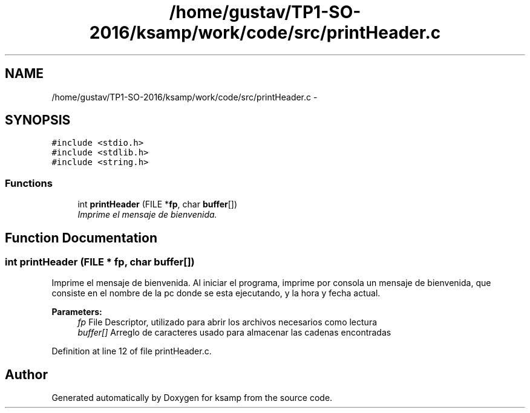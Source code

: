 .TH "/home/gustav/TP1-SO-2016/ksamp/work/code/src/printHeader.c" 3 "Sat Sep 24 2016" "ksamp" \" -*- nroff -*-
.ad l
.nh
.SH NAME
/home/gustav/TP1-SO-2016/ksamp/work/code/src/printHeader.c \- 
.SH SYNOPSIS
.br
.PP
\fC#include <stdio\&.h>\fP
.br
\fC#include <stdlib\&.h>\fP
.br
\fC#include <string\&.h>\fP
.br

.SS "Functions"

.in +1c
.ti -1c
.RI "int \fBprintHeader\fP (FILE *\fBfp\fP, char \fBbuffer\fP[])"
.br
.RI "\fIImprime el mensaje de bienvenida\&. \fP"
.in -1c
.SH "Function Documentation"
.PP 
.SS "int printHeader (FILE * fp, char buffer[])"

.PP
Imprime el mensaje de bienvenida\&. Al iniciar el programa, imprime por consola un mensaje de bienvenida, que consiste en el nombre de la pc donde se esta ejecutando, y la hora y fecha actual\&. 
.PP
\fBParameters:\fP
.RS 4
\fIfp\fP File Descriptor, utilizado para abrir los archivos necesarios como lectura 
.br
\fIbuffer[]\fP Arreglo de caracteres usado para almacenar las cadenas encontradas 
.RE
.PP

.PP
Definition at line 12 of file printHeader\&.c\&.
.SH "Author"
.PP 
Generated automatically by Doxygen for ksamp from the source code\&.
